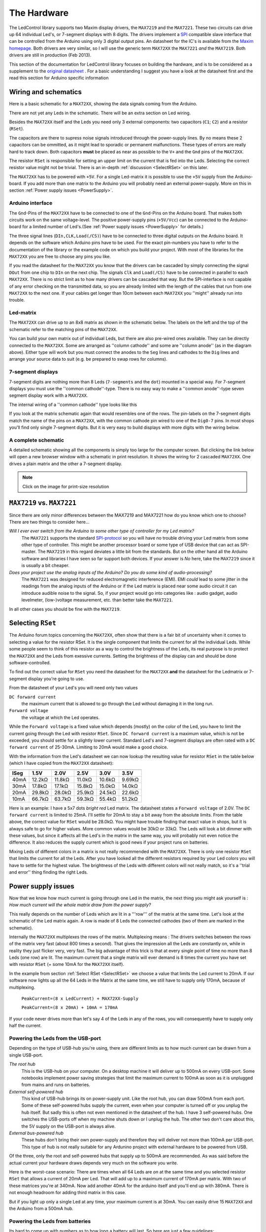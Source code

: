 The Hardware 
============
The LedControl library supports two Maxim display drivers, the
``MAX7219`` and the ``MAX7221``. These two circuits can drive up 64
individual Led's, or 7-segment displays with 8 digits. The drivers
implement a `SPI
<http://en.wikipedia.org/wiki/Serial_Peripheral_Interface_Bus>`_
compatible slave interface that can be controlled from the Arduino
using only 3 digital output pins. An datasheet for
the IC's is available from the `Maxim homepage
<http://www.maxim-ic.com/>`_. Both drivers are very similar, so I will
use the generic term ``MAX72XX`` the ``MAX7221`` *and* the
``MAX7219``. Both drivers are still in production (Feb 2013).

This section of the documentation for LedControl library focuses on
building the hardware, and is to be considered as a supplement to the
`original datasheet
<http://www.maximintegrated.com/datasheet/index.mvp/id/1339>`_ . 
For a basic understanding I suggest you have a look at the datasheet
first and the read this section for Arduino specific information

Wiring and schematics
*********************
Here is a basic schematic for a ``MAX72XX``, showing the data signals
coming from the Arduino.
 
.. image:: MAX72XX_SPI.jpg
    :align: center

There are not yet any Leds in the schematic. There will be an extra
section on Led wiring.


Besides the ``MAX72XX`` itself and the Leds you need only 3 external
components: two capacitors (``C1``; ``C2``) and a resistor (``RSet``). 

The capacitors are there to supress noise signals introduced through
the power-supply lines. By no means these 2 capacitors can be
ommitted, as it might lead to sporadic or permanent
malfunctions. These types of errors are really hard to track
down. Both capacitors **must** be placed as near as possible to the
``V+`` and the ``Gnd`` pins of the ``MAX72XX``. 


The resistor ``RSet`` is responsible for setting an upper limit on the
current that is fed into the Leds. Selecting the correct resistor
value might not be trivial. There is an in-depth :ref:`discussion
<SelectRSet>` on this later.  

The ``MAX72XX`` has to be powered with ``+5V``. For a single
Led-matrix it is possible to use the ``+5V`` supply from the
Arduino-board. If you add more than one matrix to the Arduino you will
probably need an external power-supply. More on this in section
:ref:`Power supply issues <PowerSupply>`.


Arduino interface
+++++++++++++++++
The ``Gnd``-Pins of the ``MAX72XX`` have to be connected to one of the
``Gnd``-Pins on the Arduino board. That makes both circuits work on
the same voltage-level. The positive power-supply pins (``+5V/Vcc``)
can be connected to the Arduino-board for a limited number of
Led's.(See :ref:`Power supply issues <PowerSupply>` for details.)


The three signal lines (``DIn,CLK,Load(/CS)``) have to be connected to
three digital outputs on the Arduino board. It depends on the software
which Arduino pins have to be used. For the exact pin-numbers you have
to refer to the documentation of the library or the example code on
which you build your project. With most of the libraries for the
``MAX72XX`` you are free to choose any pins you like.


If you read the datasheet for the ``MAX72XX`` you know that the
drivers can be cascaded by simply connecting the signal ``DOut`` from
one chip to ``DIn`` on the next chip. The signals ``Clk`` and
``Load(/CS)`` have to be connected in parallel to each
``MAX72XX``. There is no strict limit as to how many drivers can be
cascaded that way. But the SPI-interface is not capable of any error
checking on the transmitted data, so you are already limited with the
length of the cables that run from one ``MAX72XX`` to the next one. If
your cables get longer than 10cm between each ``MAX72XX`` you
''might'' already run into trouble.       

Led-matrix
++++++++++
The ``MAX72XX`` can drive up to an 8x8 matrix as shown in the
schematic below. The labels on the left and the top of the schematic
refer to the matching pins of the ``MAX72XX``.


.. image:: LedMatrix.jpg
    :align: center

You can build your own matrix out of individual Leds, but there are
also pre-wired ones available. They can be directly connected to the
``MAX72XX``. Some are arranged as ''column cathode'' and some are
''column anode'' (as in the diagram above). Either type will work but
you must connect the anodes to the ``Seg`` lines and cathodes to the
``Dig`` lines and arrange your source data to suit (e.g. be prepared
to swap rows for columns).


7-segment displays
++++++++++++++++++
7-segment digits are nothing more than 8 Leds (``7-segments`` and the
``dot``) mounted in a special way. For 7-segment displays you must use
the ''common cathode''-type. There is no easy way to make a ''common
anode''-type seven segment display work with a ``MAX72XX``.


The internal wiring of a ''common cathode'' type looks like this 

.. image:: Seg7Internals.jpg
    :align: center

If you look at the matrix schematic again that would resembles one of
the rows. The pin-labels on the 7-segment digits match the name of the
pins on a ``MAX72XX``, with the common cathode pin wired to one of the
``Dig0-7`` pins.  
In most shops you'll find only single 7-segment digits. But it is very
easy to build displays with more digits with the wiring below. 


.. image:: Seg7Matrix.jpg
    :align: center

A complete schematic
++++++++++++++++++++
A detailed schematic showing all the components is simply too large
for the computer screen. But clicking the link below will open a new
browser window with a schematic in print resolution. It shows the
wiring for 2 cascaded ``MAX72XX``. One drives a plain matrix and the
other a 7-segment display.


.. image:: MAX72XX_Schematic.jpg
    :align: center
    :scale: 50%

.. note::
   Click on the image for print-size resolution
   

``MAX7219`` vs. ``MAX7221``
***************************
Since there are only minor differences between the MAX7219 and MAX7221
how do you know which one to choose? There are two things to consider
here...

*Will I ever ever switch from the Arduino to some other type of controller for my Led matrix?*
    The ``MAX7221`` supports the standard `SPI-protocol
    <http://en.wikipedia.org/wiki/Serial_Peripheral_Interface_Bus>`_ so
    you will have no trouble driving your Led matrix from some other
    type of controller. This might be another processor board or some
    type of USB device that can act as SPI-master. The ``MAX7219`` in
    this regard deviates a little bit from the standards. But on the
    other hand all the Arduino software and libraries I have seen so
    far support both devices. If your answer is *No* here, take the
    ``MAX7219`` since it is usually a bit cheaper.


*Does your project use the analog inputs of the Arduino? Do you do some kind of audio-processing?*
    The ``MAX7221`` was designed for reduced electromagnetic
    interference (EMI).  EMI *could* lead to some jitter in the
    readings from the analog inputs of the Arduino or if the Led
    matrix is placed near some audio circuit it can introduce  audible
    noise to the signal. So, if your project would go into categories
    like : audio gadget, audio levelmeter, (low-)voltage measurement,
    etc. than better take the ``MAX7221``.

In all other cases you should be fine with the ``MAX7219``.

.. _SelectRSet:

Selecting ``RSet``
******************
The Arduino forum topics concerning the ``MAX72XX``, often show that
there is a fair bit of uncertainty when it comes to selecting a value
for the resistor RSet. It is the single component that limits the
current for all the individual Leds. While some people seem to think
of this resistor as a way to control the brightness of the Leds, its
real purpose is to protect the ``MAX72XX`` and the Leds from exessive
currents. Setting the brightness of the display can and should be done
software-controlled. 

To find out the correct value for ``RSet`` you need the datasheet for
the ``MAX72XX`` **and** the datasheet for the Ledmatrix or 
7-segment display you're going to use. 

From the datasheet of your Led's you will need only two values 

``DC forward current``
   the maximum current that is allowed to go through the Led without
   damaging it in the long run.

``Forward voltage``
   the voltage at which the Led operates.

While the ``Forward voltage`` is a fixed value which depends (mostly)
on the color of the Led, you have to limit the current going through
the Led with resistor ``RSet``. Since ``DC forward current`` is a
maximum value, which is not be exceeded, you should settle for a
slightly lower current. Standard Led's and 7-segment displays are
often rated with a ``DC forward current`` of 25-30mA. Limiting to 20mA
would make a good choice. 

With the information from the Led's datasheet we can now lookup the
resulting value for resistor ``RSet`` in the table below (which I have
copied from the ``MAX72XX`` datasheet):


====  =============== ============= ============= ============= =============
      Forward voltage 
----  --------------- ------------- ------------- ------------- -------------
ISeg  1.5V            2.0V          2.5V          3.0V          3.5V
====  =============== ============= ============= ============= =============
40mA  12.2k |omega|   11.8k |omega| 11.0k |omega| 10.6k |omega| 9.69k |omega| 
30mA  17.8k |omega|   17.1k |omega| 15.8k |omega| 15.0k |omega| 14.0k |omega| 
20mA  29.8k |omega|   28.0k |omega| 25.9k |omega| 24.5k |omega| 22.6k |omega| 
10mA  66.7k |omega|   63.7k |omega| 59.3k |omega| 55.4k |omega| 51.2k |omega| 
====  =============== ============= ============= ============= =============

Here is an example:
I have a 5x7 dots *bright red* Led matrix. The datasheet states a
``Forward voltage`` of 2.0V. The ``DC forward current`` is limited to
25mA. I'll settle for 20mA to stay a bit away from the absolute
limits. From the table above, the correct value for ``RSet`` would be
28.0k |omega|. You might have trouble finding that exact value in
shops, but it is always safe to go for higher values. More common
values would be 30k |omega| or 33k |omega|. The Leds will look a bit
dimmer with these values, but since it affects all the Led's in the
matrix in the same way, you will probably not even notice the
difference. It also reduces the supply current which is 
good news if your project runs on batteries.

Mixing Leds of different colors in a matrix is not really recommended
with the ``MAX72XX``. There is only one resistor ``RSet`` that limits
the current for all the Leds. After you have looked all the different
resistors required by your Led colors you will have to settle for the
highest value. The brightness of the Leds with different colors will
not really match, so it's a ''trial and error'' thing finding the
right Leds.

.. _PowerSupply:

Power supply issues
*******************
Now that we know how much current is going through one Led in the
matrix, the next thing you might ask yourself is :
*How much current will the whole matrix draw from the power supply?*

This really depends on the number of Leds which are lit in a '''row'''
of the matrix at the same time. Let's look at the schematic of the Led
matrix again. A row is made of 8 Leds the connected cathodes (two of
them are marked in the schematic). 

.. image:: LedMatrixRowsMarked.jpg
    :align: center

Internally the ``MAX72XX`` multiplexes the rows of the
matrix. Multiplexing means : The drivers switches between the rows of
the matrix very fast (about 800 times a second). That gives the
impression all the Leds are constantly on, while in reality they just
flicker very, very fast. The big advantage of this trick is that at
every single point of time no more than 8 Leds (one row) are lit. The
maximum current that a single matrix will ever demand is 8 times the
current you have set with resistor ``RSet`` (+ some 10mA for the
``MAX72XX`` itself).

In the example from section :ref:`Select RSet <SelectRSet>`
we choose a value that limits the Led current to 20mA. If our software
now lights up all the 64 Leds in the Matrix at the same time, we still
have to supply only 170mA, because of multiplexing.

   ``PeakCurrent=(8 x LedCurrent) + MAX72XX-Supply``

   ``PeakCurrent=(8 x 20mA) + 10mA = 170mA``

If your code never drives more than let's say 4 of the Leds in any of
the rows, you will consequently have to supply only half the current. 

 
Powering the Leds from the USB-port
+++++++++++++++++++++++++++++++++++
Depending on the type of USB-hub you're using, there are different
limits as to how much current can be drawn from a single USB-port.  


*The root hub*
    This is the USB-hub on your computer. On a desktop machine it will
    deliver up to 500mA on every USB-port. Some notebooks implement
    power saving strategies that limit the maximum current to 100mA as
    soon as it is unplugged from mains and runs on batteries. 


*External self-powered hub*
    This kind of USB-hub brings its on power-supply unit. Like the
    root hub, you can draw 500mA from each port. Some of these
    self-powered hubs supply the current, even when your computer is
    turned off or you unplug the hub itself. But sadly this is often
    not even mentioned in the datasheet of the hub. I have 3
    self-powered hubs. One switches the USB-ports off when my machine
    shuts down or I unplug the hub. The other two don't care about
    this, the 5V supply on the USB-port is always alive.  

*External bus-powered hub*
    These hubs don't bring their own power-supply and therefore they
    will deliver not more than 100mA per USB-port. This type of hub is
    not really suitable for any Ardunino project with external
    hardware to be powered from USB.

Of the three, only the root and self-powered hubs that supply up to
500mA are recommended. As was said before the actual current your
hardware draws depends very much on the software you write. 

Here is the worst-case scenario: There are times when all 64 Leds are
`on` at the same time and you selected resistor ``RSet`` that allows a
current of 20mA per Led. That will add up to a maximum current of
170mA per matrix. With two of these matrices you're at 340mA. Now add
another 40mA for the arduino itself and you'll end up with
380mA. There is not enough headroom for adding third matrix in this
case.

But if you light up only a single Led at any time, your maximum
current is at 30mA. You can easily drive 15 ``MAX72XX`` and the
Arduino from a 500mA hub. 

Powering the Leds from batteries
++++++++++++++++++++++++++++++++
Its hard to come up with numbers as to how long a battery will last. So here are just a few guidelines:

- Every Led that is **not** lit saves power. 
- Selecting a higher value for ``RSet`` makes the display dimmer, 
  but also reduces the current going through the Leds.
- Use software features to reduce the brightness of the matrix to a tolerable minimum.

Here is the result from a test I did with a 9V battery that had a
capacity of 625mAH and a Led matrix on which 32 out of the 64 Leds
where lit all the time. The whole setup with the matrix and the
Arduino (model NG Rev.C) consumed a static current of 78mA. After
about 55 minutes all the Leds went off. The voltage on the battery had
dropped below 7.4V. By that time the Arduino was still running, but
the ``MAX72XX`` was not able to drive the Leds any more. 


.. |omega| unicode:: 0x03A9
   :ltrim:
